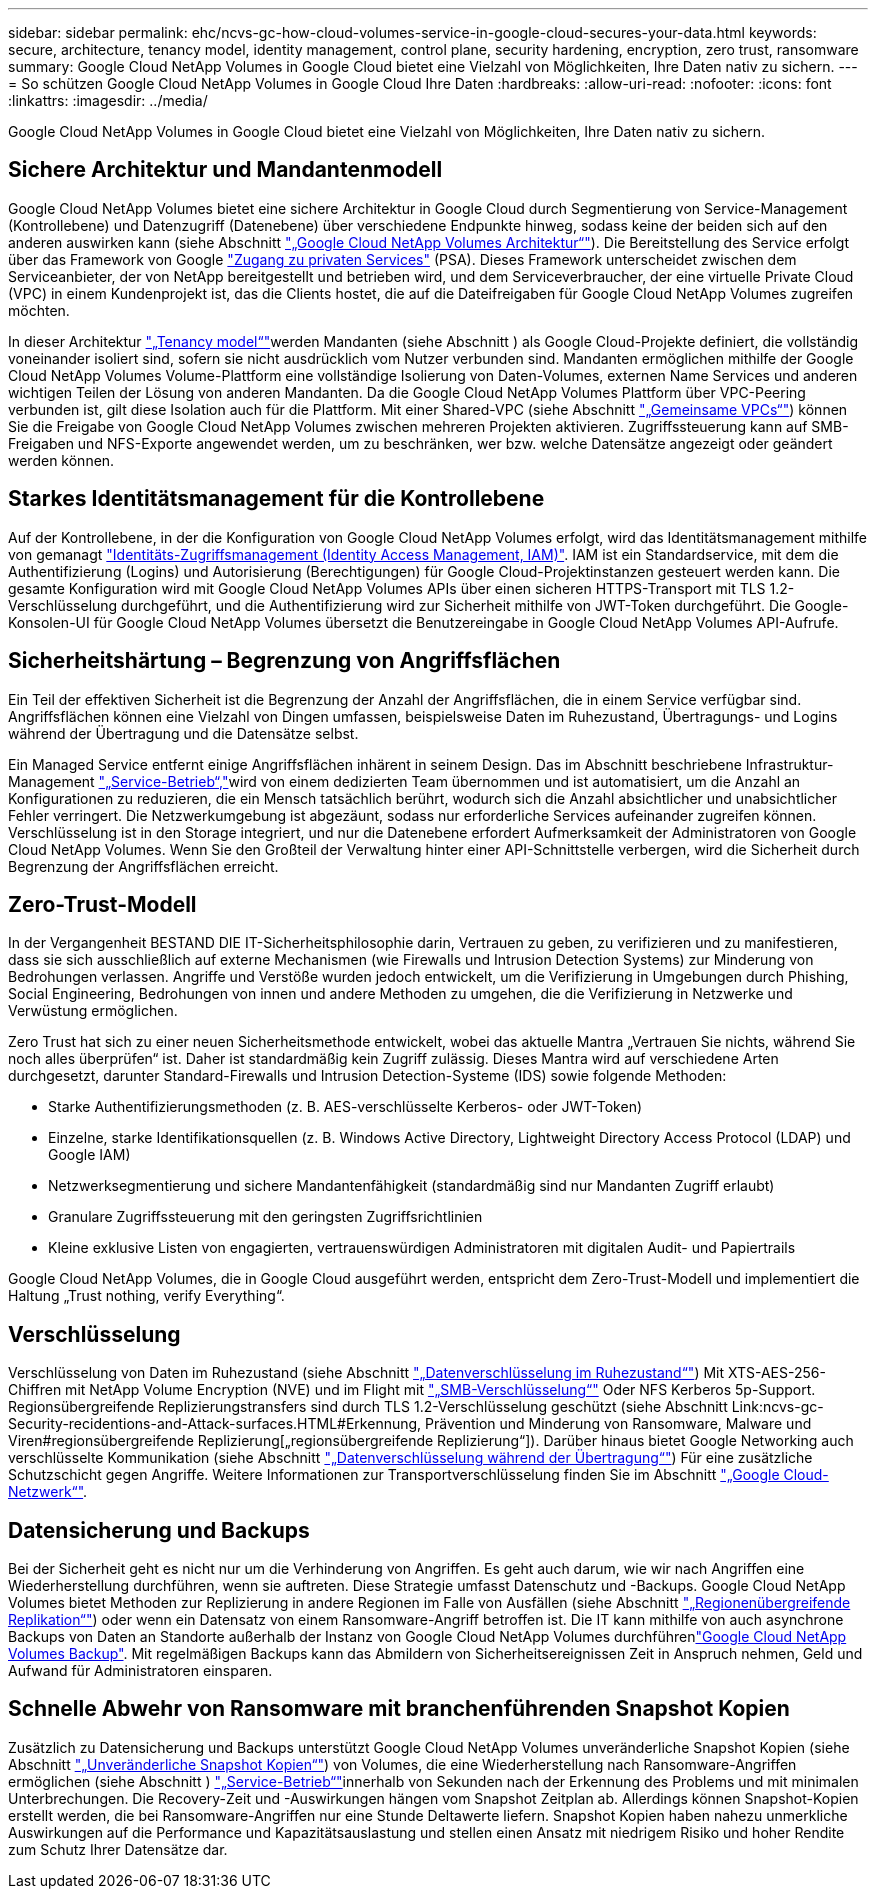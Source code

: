 ---
sidebar: sidebar 
permalink: ehc/ncvs-gc-how-cloud-volumes-service-in-google-cloud-secures-your-data.html 
keywords: secure, architecture, tenancy model, identity management, control plane, security hardening, encryption, zero trust, ransomware 
summary: Google Cloud NetApp Volumes in Google Cloud bietet eine Vielzahl von Möglichkeiten, Ihre Daten nativ zu sichern. 
---
= So schützen Google Cloud NetApp Volumes in Google Cloud Ihre Daten
:hardbreaks:
:allow-uri-read: 
:nofooter: 
:icons: font
:linkattrs: 
:imagesdir: ../media/


[role="lead"]
Google Cloud NetApp Volumes in Google Cloud bietet eine Vielzahl von Möglichkeiten, Ihre Daten nativ zu sichern.



== Sichere Architektur und Mandantenmodell

Google Cloud NetApp Volumes bietet eine sichere Architektur in Google Cloud durch Segmentierung von Service-Management (Kontrollebene) und Datenzugriff (Datenebene) über verschiedene Endpunkte hinweg, sodass keine der beiden sich auf den anderen auswirken kann (siehe Abschnitt link:ncvs-gc-cloud-volumes-service-architecture.html["„Google Cloud NetApp Volumes Architektur“"]). Die Bereitstellung des Service erfolgt über das Framework von Google https://cloud.google.com/vpc/docs/private-services-access?hl=en_US["Zugang zu privaten Services"^] (PSA). Dieses Framework unterscheidet zwischen dem Serviceanbieter, der von NetApp bereitgestellt und betrieben wird, und dem Serviceverbraucher, der eine virtuelle Private Cloud (VPC) in einem Kundenprojekt ist, das die Clients hostet, die auf die Dateifreigaben für Google Cloud NetApp Volumes zugreifen möchten.

In dieser Architektur link:ncvs-gc-cloud-volumes-service-architecture.html#tenancy-model["„Tenancy model“"]werden Mandanten (siehe Abschnitt ) als Google Cloud-Projekte definiert, die vollständig voneinander isoliert sind, sofern sie nicht ausdrücklich vom Nutzer verbunden sind. Mandanten ermöglichen mithilfe der Google Cloud NetApp Volumes Volume-Plattform eine vollständige Isolierung von Daten-Volumes, externen Name Services und anderen wichtigen Teilen der Lösung von anderen Mandanten. Da die Google Cloud NetApp Volumes Plattform über VPC-Peering verbunden ist, gilt diese Isolation auch für die Plattform. Mit einer Shared-VPC (siehe Abschnitt link:ncvs-gc-cloud-volumes-service-architecture.html#shared-vpcs["„Gemeinsame VPCs“"]) können Sie die Freigabe von Google Cloud NetApp Volumes zwischen mehreren Projekten aktivieren. Zugriffssteuerung kann auf SMB-Freigaben und NFS-Exporte angewendet werden, um zu beschränken, wer bzw. welche Datensätze angezeigt oder geändert werden können.



== Starkes Identitätsmanagement für die Kontrollebene

Auf der Kontrollebene, in der die Konfiguration von Google Cloud NetApp Volumes erfolgt, wird das Identitätsmanagement mithilfe von gemanagt https://cloud.google.com/iam/docs/overview["Identitäts-Zugriffsmanagement (Identity Access Management, IAM)"^]. IAM ist ein Standardservice, mit dem die Authentifizierung (Logins) und Autorisierung (Berechtigungen) für Google Cloud-Projektinstanzen gesteuert werden kann. Die gesamte Konfiguration wird mit Google Cloud NetApp Volumes APIs über einen sicheren HTTPS-Transport mit TLS 1.2-Verschlüsselung durchgeführt, und die Authentifizierung wird zur Sicherheit mithilfe von JWT-Token durchgeführt. Die Google-Konsolen-UI für Google Cloud NetApp Volumes übersetzt die Benutzereingabe in Google Cloud NetApp Volumes API-Aufrufe.



== Sicherheitshärtung – Begrenzung von Angriffsflächen

Ein Teil der effektiven Sicherheit ist die Begrenzung der Anzahl der Angriffsflächen, die in einem Service verfügbar sind. Angriffsflächen können eine Vielzahl von Dingen umfassen, beispielsweise Daten im Ruhezustand, Übertragungs- und Logins während der Übertragung und die Datensätze selbst.

Ein Managed Service entfernt einige Angriffsflächen inhärent in seinem Design. Das im Abschnitt beschriebene Infrastruktur-Management link:ncvs-gc-service-operation.html["„Service-Betrieb“,"]wird von einem dedizierten Team übernommen und ist automatisiert, um die Anzahl an Konfigurationen zu reduzieren, die ein Mensch tatsächlich berührt, wodurch sich die Anzahl absichtlicher und unabsichtlicher Fehler verringert. Die Netzwerkumgebung ist abgezäunt, sodass nur erforderliche Services aufeinander zugreifen können. Verschlüsselung ist in den Storage integriert, und nur die Datenebene erfordert Aufmerksamkeit der Administratoren von Google Cloud NetApp Volumes. Wenn Sie den Großteil der Verwaltung hinter einer API-Schnittstelle verbergen, wird die Sicherheit durch Begrenzung der Angriffsflächen erreicht.



== Zero-Trust-Modell

In der Vergangenheit BESTAND DIE IT-Sicherheitsphilosophie darin, Vertrauen zu geben, zu verifizieren und zu manifestieren, dass sie sich ausschließlich auf externe Mechanismen (wie Firewalls und Intrusion Detection Systems) zur Minderung von Bedrohungen verlassen. Angriffe und Verstöße wurden jedoch entwickelt, um die Verifizierung in Umgebungen durch Phishing, Social Engineering, Bedrohungen von innen und andere Methoden zu umgehen, die die Verifizierung in Netzwerke und Verwüstung ermöglichen.

Zero Trust hat sich zu einer neuen Sicherheitsmethode entwickelt, wobei das aktuelle Mantra „Vertrauen Sie nichts, während Sie noch alles überprüfen“ ist. Daher ist standardmäßig kein Zugriff zulässig. Dieses Mantra wird auf verschiedene Arten durchgesetzt, darunter Standard-Firewalls und Intrusion Detection-Systeme (IDS) sowie folgende Methoden:

* Starke Authentifizierungsmethoden (z. B. AES-verschlüsselte Kerberos- oder JWT-Token)
* Einzelne, starke Identifikationsquellen (z. B. Windows Active Directory, Lightweight Directory Access Protocol (LDAP) und Google IAM)
* Netzwerksegmentierung und sichere Mandantenfähigkeit (standardmäßig sind nur Mandanten Zugriff erlaubt)
* Granulare Zugriffssteuerung mit den geringsten Zugriffsrichtlinien
* Kleine exklusive Listen von engagierten, vertrauenswürdigen Administratoren mit digitalen Audit- und Papiertrails


Google Cloud NetApp Volumes, die in Google Cloud ausgeführt werden, entspricht dem Zero-Trust-Modell und implementiert die Haltung „Trust nothing, verify Everything“.



== Verschlüsselung

Verschlüsselung von Daten im Ruhezustand (siehe Abschnitt link:ncvs-gc-data-encryption-at-rest.html["„Datenverschlüsselung im Ruhezustand“"]) Mit XTS-AES-256-Chiffren mit NetApp Volume Encryption (NVE) und im Flight mit link:ncvs-gc-data-encryption-in-transit.html#smb-encryption["„SMB-Verschlüsselung“"] Oder NFS Kerberos 5p-Support. Regionsübergreifende Replizierungstransfers sind durch TLS 1.2-Verschlüsselung geschützt (siehe Abschnitt Link:ncvs-gc-Security-recidentions-and-Attack-surfaces.HTML#Erkennung, Prävention und Minderung von Ransomware, Malware und Viren#regionsübergreifende Replizierung[„regionsübergreifende Replizierung“]). Darüber hinaus bietet Google Networking auch verschlüsselte Kommunikation (siehe Abschnitt link:ncvs-gc-data-encryption-in-transit.html["„Datenverschlüsselung während der Übertragung“"]) Für eine zusätzliche Schutzschicht gegen Angriffe. Weitere Informationen zur Transportverschlüsselung finden Sie im Abschnitt link:ncvs-gc-data-encryption-in-transit.html#google-cloud-network["„Google Cloud-Netzwerk“"].



== Datensicherung und Backups

Bei der Sicherheit geht es nicht nur um die Verhinderung von Angriffen. Es geht auch darum, wie wir nach Angriffen eine Wiederherstellung durchführen, wenn sie auftreten. Diese Strategie umfasst Datenschutz und -Backups. Google Cloud NetApp Volumes bietet Methoden zur Replizierung in andere Regionen im Falle von Ausfällen (siehe Abschnitt link:ncvs-gc-security-considerations-and-attack-surfaces.html#cross-region-replication["„Regionenübergreifende Replikation“"]) oder wenn ein Datensatz von einem Ransomware-Angriff betroffen ist. Die IT kann mithilfe von auch asynchrone Backups von Daten an Standorte außerhalb der Instanz von Google Cloud NetApp Volumes durchführenlink:ncvs-gc-security-considerations-and-attack-surfaces.html#cloud-volumes-service-backup["Google Cloud NetApp Volumes Backup"]. Mit regelmäßigen Backups kann das Abmildern von Sicherheitsereignissen Zeit in Anspruch nehmen, Geld und Aufwand für Administratoren einsparen.



== Schnelle Abwehr von Ransomware mit branchenführenden Snapshot Kopien

Zusätzlich zu Datensicherung und Backups unterstützt Google Cloud NetApp Volumes unveränderliche Snapshot Kopien (siehe Abschnitt link:ncvs-gc-security-considerations-and-attack-surfaces.html#immutable-snapshot-copies["„Unveränderliche Snapshot Kopien“"]) von Volumes, die eine Wiederherstellung nach Ransomware-Angriffen ermöglichen (siehe Abschnitt ) link:ncvs-gc-service-operation.html["„Service-Betrieb“"]innerhalb von Sekunden nach der Erkennung des Problems und mit minimalen Unterbrechungen. Die Recovery-Zeit und -Auswirkungen hängen vom Snapshot Zeitplan ab. Allerdings können Snapshot-Kopien erstellt werden, die bei Ransomware-Angriffen nur eine Stunde Deltawerte liefern. Snapshot Kopien haben nahezu unmerkliche Auswirkungen auf die Performance und Kapazitätsauslastung und stellen einen Ansatz mit niedrigem Risiko und hoher Rendite zum Schutz Ihrer Datensätze dar.
